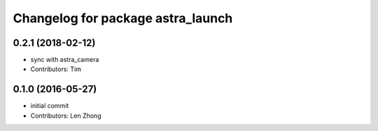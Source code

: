^^^^^^^^^^^^^^^^^^^^^^^^^^^^^^^^^^
Changelog for package astra_launch
^^^^^^^^^^^^^^^^^^^^^^^^^^^^^^^^^^

0.2.1 (2018-02-12)
------------------
* sync with astra_camera
* Contributors: Tim

0.1.0 (2016-05-27)
------------------
* initial commit
* Contributors: Len Zhong
